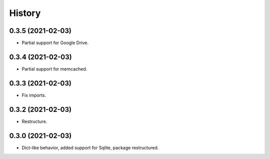 =======
History
=======

0.3.5 (2021-02-03)
------------------

* Partial support for Google Drive.

0.3.4 (2021-02-03)
------------------

* Partial support for memcached.

0.3.3 (2021-02-03)
------------------

* Fix imports.

0.3.2 (2021-02-03)
------------------

* Restructure.

0.3.0 (2021-02-03)
------------------

* Dict-like behavior, added support for Sqlite, package restructured.
